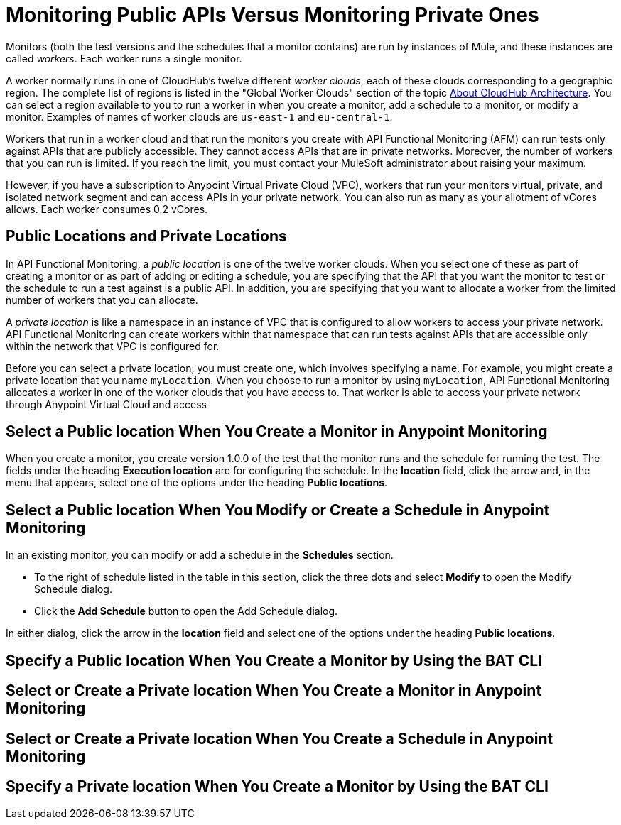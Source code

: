 = Monitoring Public APIs Versus Monitoring Private Ones

Monitors (both the test versions and the schedules that a monitor contains) are run by instances of Mule, and these instances are called _workers_. Each worker runs a single monitor.

A worker normally runs in one of CloudHub's twelve different _worker clouds_, each of these clouds corresponding to a geographic region. The complete list of regions is listed in the "Global Worker Clouds" section of the topic xref:runtime-manager::cloudhub-architecture.adoc[About CloudHub Architecture]. You can select a region available to you to run a worker in when you create a monitor, add a schedule to a monitor, or modify a monitor. Examples of names of worker clouds are `us-east-1` and `eu-central-1`.

Workers that run in a worker cloud and that run the monitors you create with API Functional Monitoring (AFM) can run tests only against APIs that are publicly accessible. They cannot access APIs that are in private networks. Moreover, the number of workers that you can run is limited. If you reach the limit, you must contact your MuleSoft administrator about raising your maximum.

However, if you have a subscription to Anypoint Virtual Private Cloud (VPC), workers that run your monitors virtual, private, and isolated network segment and can access APIs in your private network. You can also run as many as your allotment of vCores allows. Each worker consumes 0.2 vCores.

== Public Locations and Private Locations

In API Functional Monitoring, a _public location_ is one of the twelve worker clouds. When you select one of these as part of creating a monitor or as part of adding or editing a schedule, you are specifying that the API that you want the monitor to test or the schedule to run a test against is a public API. In addition, you are specifying that you want to allocate a worker from the limited number of workers that you can allocate.

A _private location_ is like a namespace in an instance of VPC that is configured to allow workers to access your private network. API Functional Monitoring can create workers within that namespace that can run tests against APIs that are accessible only within the network that VPC is configured for.

Before you can select a private location, you must create one, which involves specifying a name. For example, you might create a private location that you name `myLocation`. When you choose to run a monitor by using `myLocation`, API Functional Monitoring allocates a worker in one of the worker clouds that you have access to. That worker is able to access your private network through Anypoint Virtual Cloud and access

== Select a Public location When You Create a Monitor in Anypoint Monitoring

When you create a monitor, you create version 1.0.0 of the test that the monitor runs and the schedule for running the test. The fields under the heading *Execution location* are for configuring the schedule. In the *location* field, click the arrow and, in the menu that appears, select one of the options under the heading *Public locations*.


== Select a Public location When You Modify or Create a Schedule in Anypoint Monitoring

In an existing monitor, you can modify or add a schedule in the *Schedules* section.

* To the right of schedule listed in the table in this section, click the three dots and select *Modify* to open the Modify Schedule dialog.
* Click the *Add Schedule* button to open the Add Schedule dialog.

In either dialog, click the arrow in the *location* field and select one of the options under the heading *Public locations*.


== Specify a Public location When You Create a Monitor by Using the BAT CLI



== Select or Create a Private location When You Create a Monitor in Anypoint Monitoring


== Select or Create a Private location When You Create a Schedule in Anypoint Monitoring


== Specify a Private location When You Create a Monitor by Using the BAT CLI

